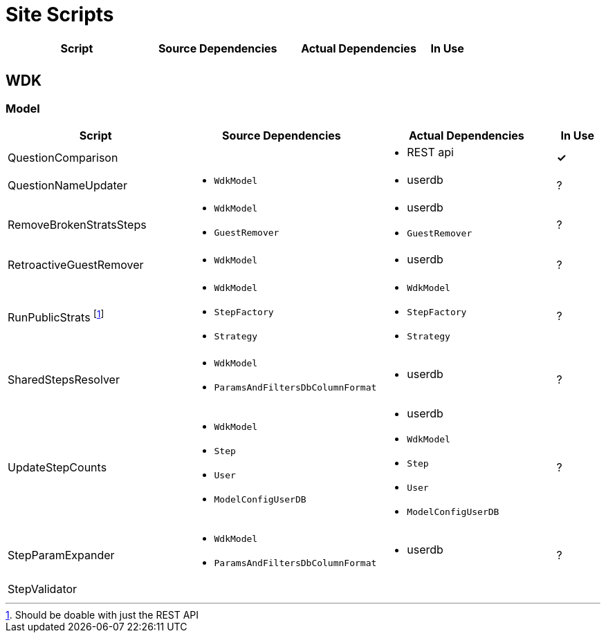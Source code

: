 = Site Scripts

[cols="4,4a,4a,^1", options="header"]
|===
| Script | Source Dependencies | Actual Dependencies | In Use
| | | |
|===

== WDK

=== Model

[cols="4,4a,4a,^1", options="header"]
|===
| Script | Source Dependencies | Actual Dependencies | In Use

//
| QuestionComparison
|
| * REST api
| *&check;*

//
| QuestionNameUpdater
| * `WdkModel`
| * userdb
| ?

//
| RemoveBrokenStratsSteps
| * `WdkModel`
  * `GuestRemover`
| * userdb
  * `GuestRemover`
| ?

//
| RetroactiveGuestRemover
| * `WdkModel`
| * userdb
| ?

//
| RunPublicStrats footnote:[Should be doable with just the REST API]
| * `WdkModel`
  * `StepFactory`
  * `Strategy`
| * `WdkModel`
  * `StepFactory`
  * `Strategy`
| ?

//
| SharedStepsResolver
| * `WdkModel`
  * `ParamsAndFiltersDbColumnFormat`
| * userdb
| ?

//
| UpdateStepCounts
| * `WdkModel`
  * `Step`
  * `User`
  * `ModelConfigUserDB`
| * userdb
  * `WdkModel`
  * `Step`
  * `User`
  * `ModelConfigUserDB`
| ?

//
| StepParamExpander
| * `WdkModel`
  * `ParamsAndFiltersDbColumnFormat`
| * userdb
| ?

//
| StepValidator
|
|
|

|===
